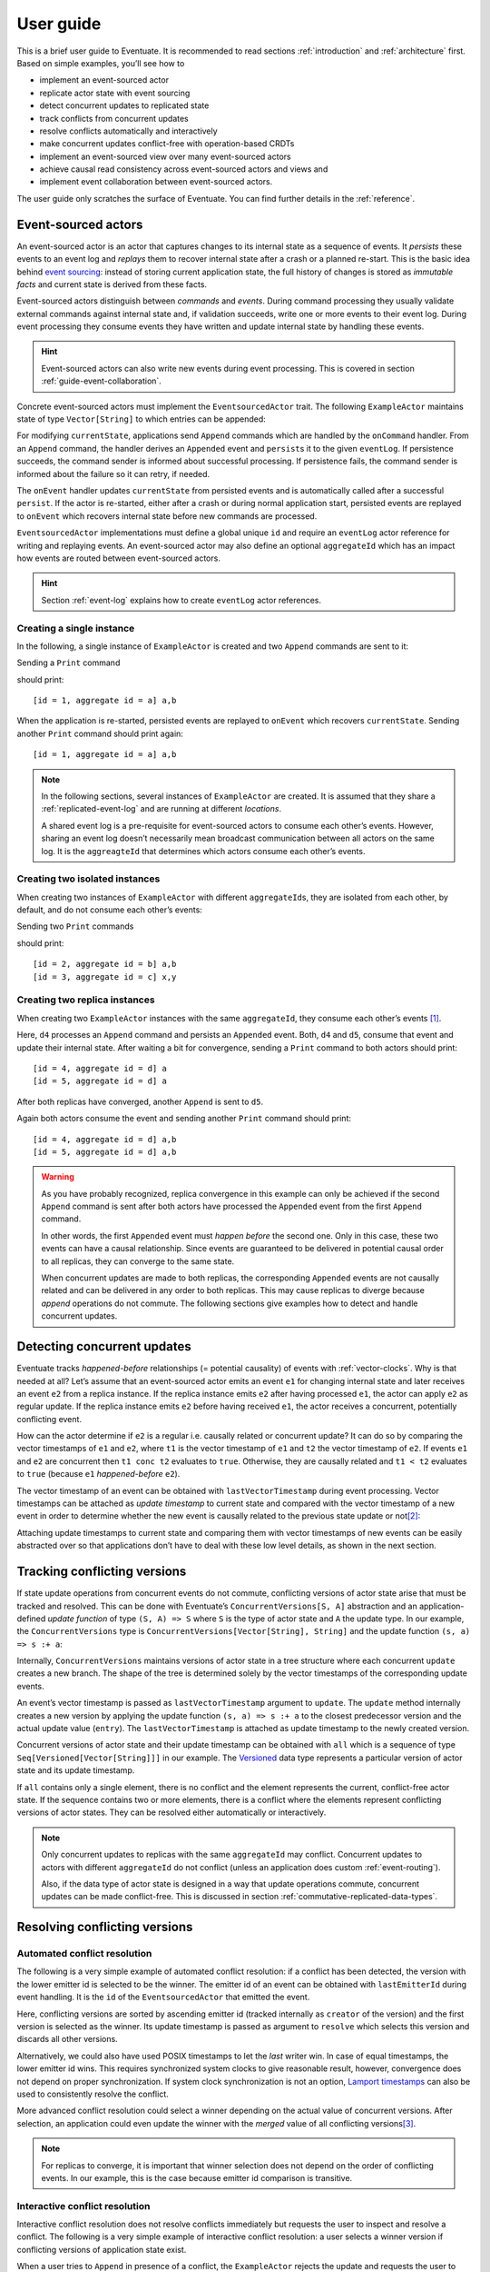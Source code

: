 .. _user-guide:

----------
User guide
----------

This is a brief user guide to Eventuate. It is recommended to read sections :ref:`introduction` and :ref:`architecture` first. Based on simple examples, you’ll see how to

- implement an event-sourced actor
- replicate actor state with event sourcing
- detect concurrent updates to replicated state
- track conflicts from concurrent updates
- resolve conflicts automatically and interactively
- make concurrent updates conflict-free with operation-based CRDTs
- implement an event-sourced view over many event-sourced actors
- achieve causal read consistency across event-sourced actors and views and
- implement event collaboration between event-sourced actors.

The user guide only scratches the surface of Eventuate. You can find further details in the :ref:`reference`.

.. _guide-event-sourced-actors:

Event-sourced actors
--------------------

An event-sourced actor is an actor that captures changes to its internal state as a sequence of events. It *persists* these events to an event log and *replays* them to recover internal state after a crash or a planned re-start. This is the basic idea behind `event sourcing`_: instead of storing current application state, the full history of changes is stored as *immutable facts* and current state is derived from these facts.

Event-sourced actors distinguish between *commands* and *events*. During command processing they usually validate external commands against internal state and, if validation succeeds, write one or more events to their event log. During event processing they consume events they have written and update internal state by handling these events.

.. hint::
   Event-sourced actors can also write new events during event processing. This is covered in section :ref:`guide-event-collaboration`. 

Concrete event-sourced actors must implement the ``EventsourcedActor`` trait. The following ``ExampleActor`` maintains state of type ``Vector[String]`` to which entries can be appended:

.. includecode:: code/UserGuideDoc.scala
   :snippet: event-sourced-actor

For modifying ``currentState``, applications send ``Append`` commands which are handled by the ``onCommand`` handler. From an ``Append`` command, the handler derives an ``Appended`` event and ``persist``\ s it to the given ``eventLog``. If persistence succeeds, the command sender is informed about successful processing. If persistence fails, the command sender is informed about the failure so it can retry, if needed. 

The ``onEvent`` handler updates ``currentState`` from persisted events and is automatically called after a successful ``persist``. If the actor is re-started, either after a crash or during normal application start, persisted events are replayed to ``onEvent`` which recovers internal state before new commands are processed.

``EventsourcedActor`` implementations must define a global unique ``id`` and require an ``eventLog`` actor reference for writing and replaying events. An event-sourced actor may also define an optional ``aggregateId`` which has an impact how events are routed between event-sourced actors.

.. hint::
   Section :ref:`event-log` explains how to create ``eventLog`` actor references. 

Creating a single instance
~~~~~~~~~~~~~~~~~~~~~~~~~~

In the following, a single instance of ``ExampleActor`` is created and two ``Append`` commands are sent to it: 

.. includecode:: code/UserGuideDoc.scala
   :snippet: create-one-instance

Sending a ``Print`` command 

.. includecode:: code/UserGuideDoc.scala
   :snippet: print-one-instance

should print::

    [id = 1, aggregate id = a] a,b

When the application is re-started, persisted events are replayed to ``onEvent`` which recovers ``currentState``. Sending another ``Print`` command should print again::

    [id = 1, aggregate id = a] a,b

.. note::
   In the following sections, several instances of ``ExampleActor`` are created. It is assumed that they share a :ref:`replicated-event-log` and are running at different *locations*. 

   A shared event log is a pre-requisite for event-sourced actors to consume each other’s events. However, sharing an event log doesn’t necessarily mean broadcast communication between all actors on the same log. It is the ``aggreagteId`` that determines which actors consume each other’s events.

Creating two isolated instances
~~~~~~~~~~~~~~~~~~~~~~~~~~~~~~~

When creating two instances of ``ExampleActor`` with different ``aggregateId``\ s, they are isolated from each other, by default, and do not consume each other’s events:

.. includecode:: code/UserGuideDoc.scala
   :snippet: create-two-instances

Sending two ``Print`` commands

.. includecode:: code/UserGuideDoc.scala
   :snippet: print-two-instances

should print::

    [id = 2, aggregate id = b] a,b
    [id = 3, aggregate id = c] x,y

Creating two replica instances
~~~~~~~~~~~~~~~~~~~~~~~~~~~~~~

When creating two ``ExampleActor`` instances with the same ``aggregateId``, they consume each other’s events [#]_.

.. includecode:: code/UserGuideDoc.scala
   :snippet: create-replica-instances

Here, ``d4`` processes an ``Append`` command and persists an ``Appended`` event. Both, ``d4`` and ``d5``, consume that event and update their internal state. After waiting a bit for convergence, sending a ``Print`` command to both actors should print::

    [id = 4, aggregate id = d] a
    [id = 5, aggregate id = d] a

After both replicas have converged, another ``Append`` is sent to ``d5``. 

.. includecode:: code/UserGuideDoc.scala
   :snippet: send-another-append

Again both actors consume the event and sending another ``Print`` command should print::

    [id = 4, aggregate id = d] a,b
    [id = 5, aggregate id = d] a,b

.. warning::
   As you have probably recognized, replica convergence in this example can only be achieved if the second ``Append`` command is sent after both actors have processed the ``Appended`` event from the first ``Append`` command. 

   In other words, the first ``Appended`` event must *happen before* the second one. Only in this case, these two events can have a causal relationship. Since events are guaranteed to be delivered in potential causal order to all replicas, they can converge to the same state.

   When concurrent updates are made to both replicas, the corresponding ``Appended`` events are not causally related and can be delivered in any order to both replicas. This may cause replicas to diverge because *append* operations do not commute. The following sections give examples how to detect and handle concurrent updates.

Detecting concurrent updates
----------------------------

Eventuate tracks *happened-before* relationships (= potential causality) of events with :ref:`vector-clocks`. Why is that needed at all? Let’s assume that an event-sourced actor emits an event ``e1`` for changing internal state and later receives an event ``e2`` from a replica instance. If the replica instance emits ``e2`` after having processed ``e1``, the actor can apply ``e2`` as regular update. If the replica instance emits ``e2`` before having received ``e1``, the actor receives a concurrent, potentially conflicting event. 

How can the actor determine if ``e2`` is a regular i.e. causally related or concurrent update? It can do so by comparing the vector timestamps of ``e1`` and ``e2``, where ``t1`` is the vector timestamp of ``e1`` and ``t2`` the vector timestamp of ``e2``. If events ``e1`` and ``e2`` are concurrent then ``t1 conc t2`` evaluates to ``true``. Otherwise, they are causally related and ``t1 < t2`` evaluates to ``true`` (because ``e1`` *happened-before* ``e2``).

The vector timestamp of an event can be obtained with ``lastVectorTimestamp`` during event processing. Vector timestamps can be attached as *update timestamp* to current state and compared with the vector timestamp of a new event in order to determine whether the new event is causally related to the previous state update or not\ [#]_:

.. includecode:: code/UserGuideDoc.scala
   :snippet: detecting-concurrent-update

Attaching update timestamps to current state and comparing them with vector timestamps of new events can be easily abstracted over so that applications don’t have to deal with these low level details, as shown in the next section. 

.. _tracking-conflicting-versions:

Tracking conflicting versions
-----------------------------

If state update operations from concurrent events do not commute, conflicting versions of actor state arise that must be tracked and resolved. This can be done with Eventuate’s ``ConcurrentVersions[S, A]`` abstraction and an application-defined *update function* of type ``(S, A) => S`` where ``S`` is the type of actor state and ``A`` the update type. In our example, the ``ConcurrentVersions`` type is ``ConcurrentVersions[Vector[String], String]`` and the update function ``(s, a) => s :+ a``:

.. includecode:: code/UserGuideDoc.scala
   :snippet: tracking-conflicting-versions

Internally, ``ConcurrentVersions`` maintains versions of actor state in a tree structure where each concurrent ``update`` creates a new branch. The shape of the tree is determined solely by the vector timestamps of the corresponding update events. 

An event’s vector timestamp is passed as ``lastVectorTimestamp`` argument to ``update``. The ``update`` method internally creates a new version by applying the update function ``(s, a) => s :+ a`` to the closest predecessor version and the actual update value (``entry``). The ``lastVectorTimestamp`` is attached as update timestamp to the newly created version.

Concurrent versions of actor state and their update timestamp can be obtained with ``all`` which is a sequence of type ``Seq[Versioned[Vector[String]]]`` in our example. The Versioned_ data type represents a particular version of actor state and its update timestamp. 

If ``all`` contains only a single element, there is no conflict and the element represents the current, conflict-free actor state. If the sequence contains two or more elements, there is a conflict where the elements represent conflicting versions of actor states. They can be resolved either automatically or interactively.

.. note::
   Only concurrent updates to replicas with the same ``aggregateId`` may conflict. Concurrent updates to actors with different ``aggregateId`` do not conflict (unless an application does custom :ref:`event-routing`).

   Also, if the data type of actor state is designed in a way that update operations commute, concurrent updates can be made conflict-free. This is discussed in section :ref:`commutative-replicated-data-types`.

Resolving conflicting versions
------------------------------

.. _automated-conflict-resolution:

Automated conflict resolution
~~~~~~~~~~~~~~~~~~~~~~~~~~~~~

The following is a very simple example of automated conflict resolution: if a conflict has been detected, the version with the lower emitter id is selected to be the winner. The emitter id of an event can be obtained with ``lastEmitterId`` during event handling. It is the ``id`` of the ``EventsourcedActor`` that emitted the event.

.. includecode:: code/UserGuideDoc.scala
   :snippet: automated-conflict-resolution

Here, conflicting versions are sorted by ascending emitter id (tracked internally as ``creator`` of the version) and the first version is selected as the winner. Its update timestamp is passed as argument to ``resolve`` which selects this version and discards all other versions.

Alternatively, we could also have used POSIX timestamps to let the *last* writer win. In case of equal timestamps, the lower emitter id wins. This requires synchronized system clocks to give reasonable result, however, convergence does not depend on proper synchronization. If system clock synchronization is not an option, `Lamport timestamps`_ can also be used to consistently resolve the conflict.

More advanced conflict resolution could select a winner depending on the actual value of concurrent versions. After selection, an application could even update the winner with the *merged* value of all conflicting versions\ [#]_.

.. note::
   For replicas to converge, it is important that winner selection does not depend on the order of conflicting events. In our example, this is the case because emitter id comparison is transitive.

Interactive conflict resolution
~~~~~~~~~~~~~~~~~~~~~~~~~~~~~~~

Interactive conflict resolution does not resolve conflicts immediately but requests the user to inspect and resolve a conflict. The following is a very simple example of interactive conflict resolution: a user selects a winner version if conflicting versions of application state exist.

.. includecode:: code/UserGuideDoc.scala
   :snippet: interactive-conflict-resolution

When a user tries to ``Append`` in presence of a conflict, the ``ExampleActor`` rejects the update and requests the user to select a winner version from a sequence of conflicting versions. The user then sends the update timestamp of the winner version as ``selectedTimestamp`` with a ``Resolve`` command from which a ``Resolved`` event is derived and persisted. Handling of ``Resolved`` at all replicas finally resolves the conflict.

In addition to just selecting a winner, an application could also update the winner version in a second step, for example, with a value derived from the merge result of conflicting versions. Support for *atomic*, interactive conflict resolution with an application-defined merge function is planned for later Eventuate releases.

.. note::
   Interactive conflict resolution requires agreement among replicas that are affected by a given conflict: only one of them may emit the ``Resolved`` event. This does not necessarily mean distributed lock acquisition or leader (= resolver) election but can also rely on static rules such as *only the initial creator location of an aggregate is allowed to resolve the conflict*\ [#]_. This rule is implemented in the :ref:`example-application`.

.. _commutative-replicated-data-types:

Operation-based CRDTs
---------------------

If state update operations commute, there’s no need to use Eventuate’s ``ConcurrentVersions`` utility. A simple example is a replicated counter, which converges because its increment and decrement operations commute. 

A formal to approach to commutative replicated data types (CmRDTs) or operation-based CRDTs is given in the paper `A comprehensive study of Convergent and Commutative Replicated Data Types`_ by Marc Shapiro et al. Eventuate is a good basis for implementing operation-based CRDTs:

- Update operations can be modeled as events and reliably broadcasted to all replicas by a :ref:`replicated-event-log`.
- The command and event handler of an event-sourced actor can be used to implement the two update phases mentioned in the paper: *atSource* and *downstream*, respectively.
- All *downstream* preconditions mentioned in the paper are satisfied in case of causal delivery of update operations which is guaranteed for actors consuming from a replicated event log.

Eventuate currently implements 4 out of 12 operation-based CRDTs specified in the paper. These are *Counter*, *MV-Register*, *LWW-Register* and *OR-Set*. They can be instantiated and used via their corresponding *CRDT services*. CRDT operations are asynchronous methods on the service interfaces. CRDT services free applications from dealing with low-level details like event-sourced actors or command messages directly. The following is the definition of ORSetService_:

.. includecode:: ../main/scala/com/rbmhtechnology/eventuate/crdt/ORSet.scala
   :snippet: or-set-service

The ORSetService_ is a CRDT service that manages ORSet_ instances. It implements the asynchronous ``add`` and ``remove`` methods and inherits the ``value(id: String): Future[Set[A]]`` method from ``CRDTService[ORSet[A], Set[A]]`` for reading the current value. Their ``id`` parameter identifies an ``ORSet`` instance. Instances are automatically created by the service on demand. A usage example is the ReplicatedOrSetSpec_ that is based on Akka’s `multi node testkit`_.

A CRDT service also implements a ``save(id: String): Future[SnapshotMetadata]`` method for saving CRDT snapshots. :ref:`snapshots` may reduce recovery times of CRDTs with a long update history but are not required for CRDT persistence. 

New operation-based CRDTs and their corresponding services can be developed with the CRDT development framework, by defining an instance of the CRDTServiceOps_ type class and implementing the CRDTService_ trait. Take a look at the `CRDT sources`_ for examples. 

.. hint::
   Eventuate’s CRDT approach is also described in `this article`_.

.. _this article: https://krasserm.github.io/2015/02/17/Implementing-operation-based-CRDTs/

.. _guide-event-sourced-views:

Event-sourced views
-------------------

Event-sourced views are a functional subset of event-sourced actors. They can only consume events from an event log but cannot produce new events. Concrete event-sourced views must implement the ``EventsourcedView`` trait. In the following example, the view counts all ``Appended`` and ``Resolved`` events emitted by all event-sourced actors to the same ``eventLog``:

.. includecode:: code/UserGuideDoc.scala
   :snippet: event-sourced-view

Event-sourced views handle events in the same way as event-sourced actors by implementing an ``onEvent`` handler. The ``onCommand`` handler in the example processes the queries ``GetAppendCount`` and ``GetResolveCount``.

``ExampleView`` implements the mandatory global unique ``id`` but doesn’t define an ``aggregateId``. A view that doesn’t define an ``aggregateId`` can consume events from all event-sourced actors on the same event log. If it defines an ``aggregateId`` it can only consume events from event-sourced actors with the same ``aggregateId`` (assuming the default :ref:`event-routing` rules). 

.. hint::
   While event-sourced views maintain view state in-memory, :ref:`ref-event-sourced-writers` can be used to persist view state to external databases. A specialization of event-sourced writers are :ref:`ref-event-sourced-processors` whose external database is an event log.

.. _conditional-requests:

Conditional requests
--------------------

Causal read consistency is the default when reading state from a single event-sourced actor or view. The event stream received by that actor is always causally ordered, hence, it will never see an *effect* before having seen its *cause*. 

The situation is different when a client reads from multiple actors. Imagine two event-sourced actor replicas where a client updates one replica and observes the updated state with the reply. A subsequent from the other replica, made by the same client, may return the old state which violates causal consistency. 

Similar considerations can be made for reading from an event-sourced view after having made an update to an event-sourced actor. For example, an application that successfully appended an entry to ``ExampleActor`` may not immediately see that update in the ``appendCount`` of ``ExampleView``. To achieve causal read consistency, the view should delay command processing until the emitted event has been consumed by the view. This can be achieved with a ``ConditionalRequest``.

.. includecode:: code/UserGuideDoc.scala
   :snippet: conditional-requests

Here, the ``ExampleActor`` includes the event’s vector timestamp in its ``AppendSuccess`` reply. Together with the actual ``GetAppendCount`` command, the timestamp is included as condition in a ``ConditionalRequest`` and sent to the view. For ``ConditionalRequest`` processing, an event-sourced view must extend the ``ConditionalRequests`` trait. ``ConditionalRequests`` internally delays the command, if needed, and only dispatches ``GetAppendCount`` to the view’s ``onCommand`` handler if the condition timestamp is in the *causal past* of the view (which is earliest the case when the view consumed the update event). When running the example with an empty event log, it should print::

    append count = 1

.. note::
   Not only event-sourced views but also event-sourced actors, stateful event-sourced writers and processors can extend ``ConditionalRequests``. Delaying conditional requests may re-order them relative to other conditional and non-conditional requests.

.. _guide-event-collaboration:

Event collaboration
-------------------

Earlier sections have already shown a special case of event collaboration: state replication. For that purpose, event-sourced actors of the same type exchange their events to re-construct actor state at different locations. 

In more general cases, event-sourced actors of different type exchange events to achieve a common goal. In the following example, two event-actors collaborate in a ping-pong game where 

- a ``PingActor`` emits a ``Ping`` event on receiving a ``Pong`` event and
- a ``PongActor`` emits a ``Pong`` event on receiving a ``Ping`` event

.. includecode:: code/UserGuideDoc.scala
   :snippet: event-collaboration

The ping-pong game is started by sending the ``PingActor`` a ``”serve”`` command which ``persist``\ s the first ``Ping`` event. This event however is not consumed by the emitter but rather by the ``PongActor``. The ``PongActor`` reacts on the ``Ping`` event by emitting a ``Pong`` event. Other than in previous examples, the event is not emitted in the actor’s ``onCommand`` handler but in the ``onEvent`` handler. For that purpose, the actor has to mixin the ``PersistOnEvent`` trait and use the ``persistOnEvent`` method. The emitted ``Pong`` too isn’t consumed by its emitter but rather by the ``PingActor``, emitting another ``Ping``, and so on. The game ends when the ``PingActor`` received the 10th ``Pong``.

.. note::
   The ping-pong game is **reliable**. When an actor crashes and is re-started, the game is reliably resumed from where it was interrupted. The ``persistOnEvent`` method is idempotent i.e. no duplicates are written under failure conditions and later event replay. When deployed at different location, the ping-pong actors are also **partition-tolerant**. When their game is interrupted by a network partition, it is automatically resumed when the partition heals. 

   Furthermore, the actors don’t need to care about idempotency in their business logic i.e. they can assume to receive a **de-duplicated** and **causally-ordered** event stream in their ``onEvent`` handler. This is a significant advantage over at-least-once delivery based communication with ConfirmedDelivery_, for example, which can lead to duplicates and message re-ordering.

In a more real-world example, there would be several actors of different type collaborating to achieve a common goal, for example, in a distributed business process. These actors can be considered as event-driven and event-sourced *microservices*, collaborating on a causally ordered event stream in a reliable and partition-tolerant way. Furthermore, when partitioned, they remain available for local writes and automatically catch up with their collaborators when the partition heals.

.. hint::
   Further ``persistOnEvent`` details are described in the PersistOnEvent_ API docs.

.. _ZooKeeper: http://zookeeper.apache.org/
.. _event sourcing: http://martinfowler.com/eaaDev/EventSourcing.html
.. _vector clock update rules: http://en.wikipedia.org/wiki/Vector_clock
.. _version vector update rules: http://en.wikipedia.org/wiki/Version_vector
.. _Lamport timestamps: http://en.wikipedia.org/wiki/Lamport_timestamps
.. _multi node testkit: http://doc.akka.io/docs/akka/2.4.1/dev/multi-node-testing.html
.. _ReplicatedOrSetSpec: https://github.com/RBMHTechnology/eventuate/blob/master/src/multi-jvm/scala/com/rbmhtechnology/eventuate/crdt/ReplicatedORSetSpec.scala
.. _CRDT sources: https://github.com/RBMHTechnology/eventuate/tree/master/src/main/scala/com/rbmhtechnology/eventuate/crdt
.. _A comprehensive study of Convergent and Commutative Replicated Data Types: http://hal.upmc.fr/file/index/docid/555588/filename/techreport.pdf

.. _Versioned: latest/api/index.html#com.rbmhtechnology.eventuate.Versioned
.. _ORSet: latest/api/index.html#com.rbmhtechnology.eventuate.crdt.ORSet
.. _ORSetService: latest/api/index.html#com.rbmhtechnology.eventuate.crdt.ORSetService
.. _CRDTService: latest/api/index.html#com.rbmhtechnology.eventuate.crdt.CRDTService
.. _CRDTServiceOps: latest/api/index.html#com.rbmhtechnology.eventuate.crdt.CRDTServiceOps
.. _ConfirmedDelivery: latest/api/index.html#com.rbmhtechnology.eventuate.ConfirmedDelivery
.. _PersistOnEvent: latest/api/index.html#com.rbmhtechnology.eventuate.PersistOnEvent

.. [#] ``EventsourcedActor``\ s and ``EventsourcedView``\ s that have an undefined ``aggregateId`` can consume events from all other actors on the same event log.
.. [#] Attached update timestamps are not version vectors because Eventuate uses `vector clock update rules`_ instead of `version vector update rules`_. Consequently, update timestamp equivalence cannot be used as criterion for replica convergence.
.. [#] A formal approach to automatically *merge* concurrent versions of application state are convergent replicated data types (CvRDTs) or state-based CRDTs.
.. [#] Distributed lock acquisition or leader election require an external coordination service like ZooKeeper_, for example, whereas static rules do not.
